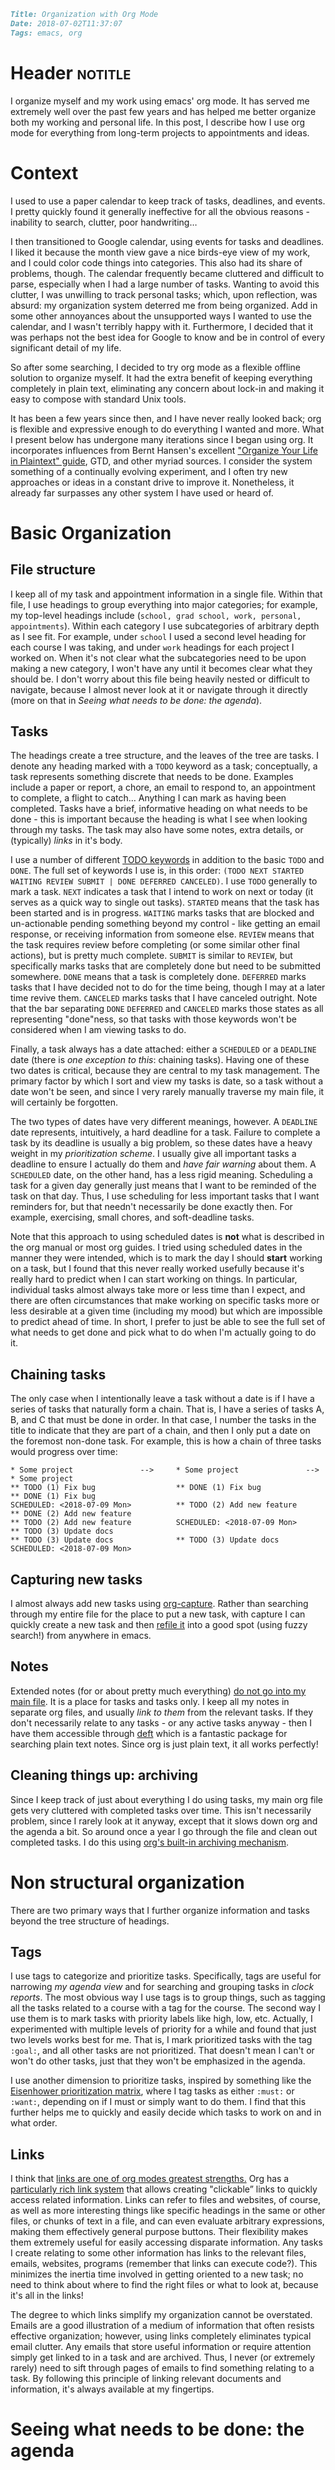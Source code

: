 #+OPTIONS: toc:nil

#+BEGIN_SRC markdown
Title: Organization with Org Mode
Date: 2018-07-02T11:37:07
Tags: emacs, org
#+END_SRC

#+ll-process: (ll-replace "^\\* " "<br></br><br></br>\n* ")

* Header :notitle:
I organize myself and my work using emacs' org mode.
It has served me extremely well over the past few years and has helped me better organize both my working and personal life.
In this post, I describe how I use org mode for everything from long-term projects to appointments and ideas.

#+HTML: <!-- more -->


* Outline :noexport:
1. Context
   1. Physical calendar \to Google calendar \to Org mode
2. Organizing information
   1. Primary file structure
   2. Headings for grouping
   3. Tasks
      1. Scheduling and deadlines
      2. Capturing new tasks
   4. Notes
3. Non-structural organization
   1. Tags for annotating and grouping tasks
   2. Links to relevant information
4. Seeing what needs to be done
   1. Agenda
   2. Sorting and priority
   3. Filtering
   4. Opening links from agenda
5. Evaluation and reflection
   1. Clocking work
   2. Logging completion (agenda log mode)
   3. Clock tables

      
* Context
I used to use a paper calendar to keep track of tasks, deadlines, and events.
I pretty quickly found it generally ineffective for all the obvious reasons - inability to search, clutter, poor handwriting...

I then transitioned to Google calendar, using events for tasks and deadlines.
I liked it because the month view gave a nice birds-eye view of my work, and I could color code things into categories.
This also had its share of problems, though.
The calendar frequently became cluttered and difficult to parse, especially when I had a large number of tasks.
Wanting to avoid this clutter, I was unwilling to track personal tasks; which, upon reflection, was absurd: my organization system deterred me from being organized.
Add in some other annoyances about the unsupported ways I wanted to use the calendar, and I wasn't terribly happy with it.
Furthermore, I decided that it was perhaps not the best idea for Google to know and be in control of every significant detail of my life.

So after some searching, I decided to try org mode as a flexible offline solution to organize myself.
It had the extra benefit of keeping everything completely in plain text, eliminating any concern about lock-in and making it easy to compose with standard Unix tools.

It has been a few years since then, and I have never really looked back; org is flexible and expressive enough to do everything I wanted and more.
What I present below has undergone many iterations since I began using org.
It incorporates influences from Bernt Hansen's excellent [[http://doc.norang.ca/org-mode.html]["Organize Your Life in Plaintext" guide]], GTD, and other myriad sources.
I consider the system something of a continually evolving experiment, and I often try new approaches or ideas in a constant drive to improve it.
Nonetheless, it already far surpasses any other system I have used or heard of.


* Basic Organization
** File structure
I keep all of my task and appointment information in a single file.
Within that file, I use headings to group everything into major categories; for example, my top-level headings include (=school, grad school, work, personal, appointments=).
Within each category I use subcategories of arbitrary depth as I see fit.
For example, under =school= I used a second level heading for each course I was taking, and under =work= headings for each project I worked on.
When it's not clear what the subcategories need to be upon making a new category, I won't have any until it becomes clear what they should be.
I don't worry about this file being heavily nested or difficult to navigate, because I almost never look at it or navigate through it directly (more on that in [[*Seeing%20what%20needs%20to%20be%20done:%20the%20agenda][Seeing what needs to be done: the agenda]]).

** Tasks
The headings create a tree structure, and the leaves of the tree are tasks.
I denote any heading marked with a =TODO= keyword as a task; conceptually, a task represents something discrete that needs to be done.
Examples include a paper or report, a chore, an email to respond to, an appointment to complete, a flight to catch... Anything I can mark as having been completed.
Tasks have a brief, informative heading on what needs to be done - this is important because the heading is what I see when looking through my tasks.
The task may also have some notes, extra details, or (typically) [[*Links][links]] in it's body.

I use a number of different [[https://orgmode.org/worg/org-glossary.html#todo-keywords][TODO keywords]] in addition to the basic =TODO= and =DONE=.
The full set of keywords I use is, in this order: =(TODO NEXT STARTED WAITING REVIEW SUBMIT | DONE DEFERRED CANCELED)=.
I use =TODO= generally to mark a task.
=NEXT= indicates a task that I intend to work on next or today (it serves as a quick way to single out tasks).
=STARTED= means that the task has been started and is in progress.
=WAITING= marks tasks that are blocked and un-actionable pending something beyond my control - like getting an email response, or receiving information from someone else.
=REVIEW= means that the task requires review before completing (or some similar other final actions), but is pretty much complete.
=SUBMIT= is similar to =REVIEW=, but specifically marks tasks that are completely done but need to be submitted somewhere.
=DONE= means that a task is completely done.
=DEFERRED= marks tasks that I have decided not to do for the time being, though I may at a later time revive them.
=CANCELED= marks tasks that I have canceled outright.
Note that the bar separating =DONE= =DEFERRED= and =CANCELED= marks those states as all representing "done"ness, so that tasks with those keywords won't be considered when I am viewing tasks to do.

Finally, a task always has a date attached: either a =SCHEDULED= or a =DEADLINE= date (there is [[*Chaining%20tasks][one exception to this]]: chaining tasks).
Having one of these two dates is critical, because they are central to my task management.
The primary factor by which I sort and view my tasks is date, so a task without a date won't be seen, and since I very rarely manually traverse my main file, it will certainly be forgotten.

The two types of dates have very different meanings, however.
A =DEADLINE= date represents, intuitively, a hard deadline for a task.
Failure to complete a task by its deadline is usually a big problem, so these dates have a heavy weight in my [[*Tags][prioritization scheme]].
I usually give all important tasks a deadline to ensure I actually do them and [[*Seeing%20what%20needs%20to%20be%20done:%20the%20agenda][have fair warning]] about them.
A =SCHEDULED= date, on the other hand, has a less rigid meaning.
Scheduling a task for a given day generally just means that I want to be reminded of the task on that day.
Thus, I use scheduling for less important tasks that I want reminders for, but that needn't necessarily be done exactly then.
For example, exercising, small chores, and soft-deadline tasks.

Note that this approach to using scheduled dates is *not* what is described in the org manual or most org guides.
I tried using scheduled dates in the manner they were intended, which is to mark the day I should *start* working on a task, but I found that this never really worked usefully because it's really hard to predict when I can start working on things.
In particular, individual tasks almost always take more or less time than I expect, and there are often circumstances that make working on specific tasks more or less desirable at a given time (including my mood) but which are impossible to predict ahead of time.
In short, I prefer to just be able to see the full set of what needs to get done and pick what to do when I'm actually going to do it.

** Chaining tasks
The only case when I intentionally leave a task without a date is if I have a series of tasks that naturally form a chain.
That is, I have a series of tasks A, B, and C that must be done in order.
In that case, I number the tasks in the title to indicate that they are part of a chain, and then I only put a date on the foremost non-done task.
For example, this is how a chain of three tasks would progress over time:
#+BEGIN_SRC text
,* Some project               -->     * Some project               -->     * Some project
,** TODO (1) Fix bug                  ** DONE (1) Fix bug                  ** DONE (1) Fix bug
SCHEDULED: <2018-07-09 Mon>          ** TODO (2) Add new feature          ** DONE (2) Add new feature
,** TODO (2) Add new feature          SCHEDULED: <2018-07-09 Mon>          ** TODO (3) Update docs
,** TODO (3) Update docs              ** TODO (3) Update docs              SCHEDULED: <2018-07-09 Mon>
#+END_SRC

** Capturing new tasks
I almost always add new tasks using [[https://orgmode.org/manual/Capture.html#Capture][org-capture]].
Rather than searching through my entire file for the place to put a new task, with capture I can quickly create a new task and then [[https://orgmode.org/manual/Refile-and-copy.html#Refile-and-copy][refile it]] into a good spot (using fuzzy search!) from anywhere in emacs.

** Notes
Extended notes (for or about pretty much everything) _do not go into my main file_.
It is a place for tasks and tasks only.
I keep all my notes in separate org files, and usually [[*Links][link to them]] from the relevant tasks.
If they don't necessarily relate to any tasks - or any active tasks anyway - then I have them accessible through [[https://jblevins.org/projects/deft/][deft]] which is a fantastic package for searching plain text notes.
Since org is just plain text, it all works perfectly!

** Cleaning things up: archiving
Since I keep track of just about everything I do using tasks, my main org file gets very cluttered with completed tasks over time.
This isn't necessarily problem, since I rarely look at it anyway, except that it slows down org and the agenda a bit.
So around once a year I go through the file and clean out completed tasks.
I do this using [[https://orgmode.org/manual/Archiving.html#Archiving][org's built-in archiving mechanism]].


* Non structural organization
There are two primary ways that I further organize information and tasks beyond the tree structure of headings.

** Tags
I use tags to categorize and prioritize tasks.
Specifically, tags are useful for narrowing [[*Seeing%20what%20needs%20to%20be%20done:%20the%20agenda][my agenda view]] and for searching and grouping tasks in [[*Seeing%20the%20work%20I%20have%20done][clock reports]].
The most obvious way I use tags is to group things, such as tagging all the tasks related to a course with a tag for the course.
The second way I use them is to mark tasks with priority labels like high, low, etc.
Actually, I experimented with multiple levels of priority for a while and found that just two levels works best for me.
That is, I mark prioritized tasks with the tag =:goal:=, and all other tasks are not prioritized.
That doesn't mean I can't or won't do other tasks, just that they won't be emphasized in the agenda.

I use another dimension to prioritize tasks, inspired by something like the [[https://www.developgoodhabits.com/eisenhower-matrix/][Eisenhower prioritization matrix]], where I tag tasks as either =:must:= or =:want:=, depending on if I must or simply want to do them.
I find that this further helps me to quickly and easily decide which tasks to work on and in what order.

** Links
I think that _links are one of org modes greatest strengths._
Org has a [[https://orgmode.org/manual/Hyperlinks.html][particularly rich link system]] that allows creating "clickable” links to quickly access related information.
Links can refer to files and websites, of course, as well as more interesting things like specific headings in the same or other files, or chunks of text in a file, and can even evaluate arbitrary expressions, making them effectively general purpose buttons.
Their flexibility makes them extremely useful for easily accessing disparate information.
Any tasks I create relating to some other information has links to the relevant files, emails, websites, programs (remember that links can execute code?).
This minimizes the inertia time involved in getting oriented to a new task; no need to think about where to find the right files or what to look at, because it's all in the links!

The degree to which links simplify my organization cannot be overstated.
Emails are a good illustration of a medium of information that often resists effective organization; however, using links completely eliminates typical email clutter.
Any emails that store useful information or require attention simply get linked to in a task and are archived.
Thus, I never (or extremely rarely) need to sift through pages of emails to find something relating to a task.
By following this principle of linking relevant documents and information, it's always available at my fingertips.


* Seeing what needs to be done: the agenda
[[https://orgmode.org/manual/Agenda-views.html#Agenda-views][The agenda]] is the tool for viewing tasks.
Instead of looking at my org file (which I in some ways consider to be the "source" for generating the agenda), I exclusively look at the agenda to see what needs to be done.
At it's most basic, the agenda shows the tasks with scheduled and deadline dates for each day in the current week, starting with today.
It also shows "warnings" for upcoming deadlines and the number of days until they become due.
Thus, from looking at my agenda for today it is clear from the upcoming deadlines which important tasks need to get done and how soon, and from the scheduled items I am reminded of less important tasks and information.

The agenda also provides a better interface for manipulating tasks.
Tasks' =TODO= state can be changed, their scheduled and deadline dates shifted, tags updated, and priority updated.
You can also quickly [[*Clocking%20work][clock in to or out of tasks]] right in the agenda.

Since the main job of the agenda is to help me quickly see the tasks that need to be done, [[https://orgmode.org/manual/Filtering_002flimiting-agenda-items.html#Filtering_002flimiting-agenda-items][its filtering capabilities]] can be useful for focusing on specific groups of tasks.
The most common filter I use is tag filtering or, for something more complex, regexp filtering (usually again on tags, however).

** Emphasizing prioritized tasks
Filtering often isn't the best solution, however; /emphasis/ often works just as well or better, especially for general task selection.
Filtering is not ideal because I usually want to be aware of the other tasks, even if I'm not working on them right now.
To de-emphasize unprioritized tasks instead of hiding them, I adapted a solution for color coding tagged agenda tasks to render all tasks missing the :goal: tag in a light gray font, leaving :goal: tagged tasks in full black.
I have found this to be a perfect middle ground: my prioritized tasks clearly stand out from the rest, while still leaving the others visible and accessible.

** Starting tasks quickly
The last important element of the agenda for my workflow is that using =org-open-at-point= ([[https://orgmode.org/manual/Handling-links.html][manual]]) the links in the body of a task can be opened directly from the agenda, making it that much easier to jump into a task.
Thus, my usual workflow for starting a new task is to (from the agenda) clock into the task and then open whatever links it contains - because of this, _nearly all of my tasks contain links to something_.

** Aside: improving the agenda view
For more about the agenda and optimizing its appearance to make surveying tasks quick and easy, check out [[https://llazarek.github.io/2018/07/improving-the-agenda.html][my other post]] on tweaking the agenda's display settings.

* Evaluation and reflection
** Clocking work
As I have mentioned, I use [[https://orgmode.org/manual/Clocking-work-time.html#Clocking-work-time][org's clocking facilities]] to track how I spend my time working.
I have found that, of nothing else, knowing that the clock is running helps to keep me focused on the task at hand.
Additionally, knowing how long I actually spend working on things has helped put my work and habits into perspective.

In conjunction with clocking, I have for some time used a [[https://en.wikipedia.org/wiki/Pomodoro_Technique][pomodoro approach]] to structuring my work.
I find that it helps me stay focused and gives an even better sense of time wrt work when I can think of working time in terms of pomodoros.
I usually use 50-minute pomodoros, but depending on the task and my mood I have used 30m and 90m as well.
To do this with org, I have hooked a pomodoro timer into my clock-in function so that the timer starts automatically every time I clock into a task.

** Seeing the work I have done
The agenda provides an option to display the tasks clocked and completed today (called [[https://orgmode.org/manual/Agenda-commands.html][logbook mode]]) which I greatly appreciate.
I find it motivating and pleasing to see the fruits of my labor recorded in the agenda.

Finally, for more comprehensive, long-term review of the work I have done over some period of time I use [[https://orgmode.org/manual/The-clock-table.html#The-clock-table][org's clock reports]].
With a clock report org mode can generate a table summarizing all of the time clocked over any period of time.
I use this to do a regular review of my work every few days.
Again, I find it helps me to see what I have been working on and where my time has been spent, which ultimately helps me plan work more effectively in the future.


* The code
I have heavily customized my org configuration to support the workflow I have described.
Below is all of the code that enables the above workflow, as well as a few other minor things I have not described but have also found useful.

** Todo keywords
This sets the todo keyword sequence and their colors.

#+BEGIN_SRC elisp
(setq org-todo-keywords
      (quote ((sequence "TODO(t)" "NEXT(n)" "STARTED(s)" "WAITING(w)"
                        "REVIEW(r)" "SUBMIT(m)"
                        "|" "DONE(d)" "DEFERRED(f)" "CANCELED(c)"))))
(setq org-todo-keyword-faces
      (quote (("TODO"      :foreground "red"          :weight bold)
              ("NEXT"      :foreground "blue"         :weight bold)
              ("STARTED"   :foreground "cyan"         :weight bold)
              ("WAITING"   :foreground "gold"         :weight bold)
              ("REVIEW"    :foreground "magenta"      :weight bold)
              ("SUBMIT"    :foreground "sea green"    :weight bold)
              ("DONE"      :foreground "forest green" :weight bold)
              ("DEFERRED"  :foreground "dark red"     :weight bold)
              ("CANCELED" :foreground "dark red"     :weight bold))))
#+END_SRC

** Agenda
*** Basic formatting
This modifies agenda formatting; refer to comments for specific changes.

#+BEGIN_SRC elisp
;; Don't display holidays that I don't follow
(customize-set-variable 'holiday-bahai-holidays nil)
(customize-set-variable 'holiday-hebrew-holidays
			(quote ((holiday-hebrew-hanukkah)
				(if calendar-hebrew-all-holidays-flag
				    (append (holiday-hebrew-tisha-b-av)
					    (holiday-hebrew-misc))))))
(customize-set-variable 'holiday-islamic-holidays nil)

;; Modify the way that entries with time specifications are displayed
(customize-set-variable 'org-agenda-use-time-grid t)
(customize-set-variable 'org-agenda-time-grid
			(quote ((daily today require-timed)
				#("-----------------------------------"
				  0 35 (org-heading t))
				(0 2400))))
(customize-set-variable 'org-agenda-current-time-string
			#("now - - - - - - - - - - - - - - - -"
			  0 35 (org-heading t)))
;; Modify the way that deadlines are displayed
(customize-set-variable 'org-agenda-deadline-leaders
			'("Deadline:  " "----- In %3d d.: -----"))
;; And scheduled items
(customize-set-variable 'org-agenda-scheduled-leaders
			'(">> Scheduled: <<" "** Sched.%2dx: **"))

;; Don't warn me of an upcoming deadline if I schedule the entry
(customize-set-variable 'org-agenda-skip-deadline-prewarning-if-scheduled t)
;; Don't show scheduled entries that have been completed
(customize-set-variable 'org-agenda-skip-scheduled-if-done t)

;; Don't start with context lines from entry body
(customize-set-variable 'org-agenda-start-with-entry-text-mode nil)
;; If context lines are enabled, show up to 4 lines
(customize-set-variable 'org-agenda-entry-text-maxlines 4)

;; Pull data for agenda from these files
(customize-set-variable 'org-agenda-files
			'("~/notes/main.org"))

;; Don't slow down startup when generating the agenda
(customize-set-variable 'org-agenda-inhibit-startup nil)

;; Show 14 days per page in the agenda
(customize-set-variable 'org-agenda-span 14)
;; Show upcoming deadlines for the 4 weeks
(customize-set-variable 'org-deadline-warning-days 28)
;; Start the agenda on today
(customize-set-variable 'org-agenda-start-on-weekday nil)

;; Set default priority to C
(customize-set-variable 'org-default-priority 67)
;; Color-code priorities
(customize-set-variable 'org-agenda-fontify-priorities t)
(customize-set-variable 'org-priority-faces
			(quote ((65 :foreground "magenta" :weight bold)
				(66 :foreground "green3")
				(67 :foreground "orange"))))

;; Increase line spacing and highlight current line
(defun ll/org/agenda/appearance-hook ()
  (setq line-spacing 4)
  (hl-line-mode 1))
(add-hook 'org-finalize-agenda-hook #'ll/org/agenda/appearance-hook)

;; Log when tasks completed
(customize-set-variable 'org-log-done t)
;; Show clocked items for the day in the agenda
(customize-set-variable 'org-agenda-start-with-log-mode t)
#+END_SRC

*** Emphasis and prioritization
This implements tag-based emphasis in the agenda.

#+BEGIN_SRC elisp
;; Color code tags
;; `focus-mode' is what I call the toggle switch for de-emphasizing tasks
(setq ll/org/agenda/focus-mode t)
(defun ll/org/agenda/focus-mode-hook ()
  (save-excursion
    (progn
      (when ll/org/agenda/focus-mode
        ;; De-emphasize all headings by making them lighter
        (ll/org/agenda/color-headers-with ":" "dark gray"))
      ;; Re-emphasize priority headings by making them black
      (ll/org/agenda/color-headers-with ":goal:" "black"))))
(add-hook 'org-finalize-agenda-hook #'ll/org/agenda/focus-mode-hook)

(defun ll/org/agenda/toggle-focus-mode ()
  "Toggle greying out of non-goal lines in the agenda."
  (interactive)
  (setq ll/org/agenda/focus-mode (not ll/org/agenda/focus-mode)))

(defun find-in-line (needle &optional beginning count)
  "Find the position of the start of NEEDLE in the current line.
  If BEGINNING is non-nil, find the beginning of NEEDLE in the current
  line. If COUNT is non-nil, find the COUNT'th occurrence from the left."
  (save-excursion
    (beginning-of-line)
    (let ((found (re-search-forward needle (point-at-eol) t count)))
      (if beginning
          (match-beginning 0)
        found))))

(setq ll/org/agenda-todo-words
      '("TODO" "GOAL" "NEXT" "STARTED" "WAITING" "REVIEW" "SUBMIT"
        "DONE" "DEFERRED" "CANCELED"))

(defun ll/org/agenda/find-todo-word-end ()
  (reduce (lambda (a b) (or a b))
          (mapcar #'find-in-line ll/org/agenda-todo-words)))

;; This comes from a stackoverflow question I forgot to record..
(defun ll/org/agenda/color-headers-with (tag col)
  "Color agenda lines matching TAG with color COL."
  (interactive)
  (goto-char (point-min))
  (while (re-search-forward tag nil t)
    (unless (find-in-line "\\[#[A-Z]\\]")
      (let ((todo-end (or (ll/org/agenda/find-todo-word-end)
                          (point-at-bol)))
            (tags-beginning (or (find-in-line " :" t)
                                (point-at-eol))))
        (add-text-properties todo-end
                             tags-beginning
                             `(face (:foreground ,col)))))))
#+END_SRC

** Refiling
This configures refiling with =org-refile=.

#+BEGIN_SRC elisp
;; Refile to current file, main file, or "someday" file
;; (in that order of precedence)
(setq org-refile-targets '((nil :maxlevel . 2) ; current file
                           (org-agenda-files :maxlevel . 5)
                           ("oneday-someday.org" :maxlevel . 2)))
;; Narrow refile targets by heading > subheading
(setq org-outline-path-complete-in-steps nil)
;; Show full heading paths for refiling
(setq org-refile-use-outline-path t)
#+END_SRC

** Capture
This configured capturing tasks with =org-capture=.

#+BEGIN_SRC elisp
(global-set-key (kbd "C-c j") 'org-capture)
(customize-set-variable 'org-capture-templates (quote (
    ("t" "Insert a new TODO" entry
     (file+headline "~/github_sync/Notes/Main.org" "Refile")
     "** TODO %?
")
    ("n" "Insert a new NEXT" entry
     (file+headline "~/github_sync/Notes/Main.org" "Refile")
     "** NEXT %?
"))))
#+END_SRC

** Clocking
This configured clocking and pomodoro timers.

#+BEGIN_SRC elisp
(customize-set-variable 'org-clock-into-drawer "LOGBOOK")
(customize-set-variable 'org-time-clocksum-format (quote (:hours "%d"
							  :require-hours t
							  :minutes ":%02d"
							  :require-minutes t)))
(setq org-time-clocksum-use-fractional t)

;; Clocktable spacing appearance
(defun ll/org/clocktable-indent-string (level)
  (if (= level 1)
      ""
    (let ((str "└"))
      (while (> level 2)
        (setq level (1- level)
              str (concat str "──")))
      (concat str "─> "))))

(advice-add 'org-clocktable-indent-string
	    :override #'ll/org/clocktable-indent-string)

;; Pomodoro timer upon clocking in
(customize-set-variable 'org-clock-sound
			"/home/lukas/github_sync/notification.wav")
;; Default timer length
(customize-set-variable 'org-timer-default-timer 50) ; minutes
(add-hook 'org-clock-in-hook (lambda ()
			       ;; '(4) means just use default duration
			       (org-timer-set-timer '(4))))
#+END_SRC

** Archiving
This configures where archive files are kept/named.

#+BEGIN_SRC elisp
(customize-set-variable 'org-archive-location "archive_%s::")
#+END_SRC

** Tags
This helper function makes it easier to set the tags of the current heading.

#+BEGIN_SRC elisp
(defun ll/org/set-tags ()
  "Set the tags of the current heading, like
`org-agenda-set-tags' for outside the agenda."
  (interactive)
  (save-excursion
    (end-of-line) ;; Prevent getting prev heading if at start of curr heading
    (let* ((org-context (org-element-type (org-element-context)))
	   (on-heading (equal org-context 'heading)))
      (unless on-heading
	(outline-previous-heading))
      (call-interactively 'org-set-tags))))
#+END_SRC

** Appearance
These settings modify the appearance of org files.

#+BEGIN_SRC elisp
;; Indent headings by level
(customize-set-variable 'org-startup-indented t)
;; Don't turn on truncating long lines in org mode
(customize-set-variable 'org-startup-truncated nil)
#+END_SRC



